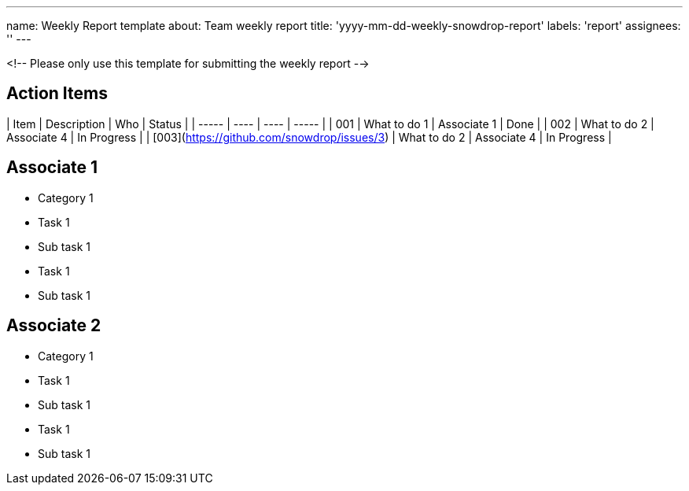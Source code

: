 ---
name: Weekly Report template
about: Team weekly report
title: 'yyyy-mm-dd-weekly-snowdrop-report'
labels: 'report'
assignees: ''
---

<!-- Please only use this template for submitting the weekly report -->

== Action Items

| Item | Description | Who | Status |
| ----- | ---- | ---- | ----- |
| 001 | What to do 1 | Associate 1 | Done |
| 002 | What to do 2 | Associate 4 | In Progress |
| [003](https://github.com/snowdrop/issues/3) | What to do 2 | Associate 4 | In Progress |

== Associate 1

* Category 1
  * Task 1
    * Sub task 1 
  * Task 1
    * Sub task 1 
   
== Associate 2

* Category 1
  * Task 1
    * Sub task 1 
  * Task 1
    * Sub task 1   
   

